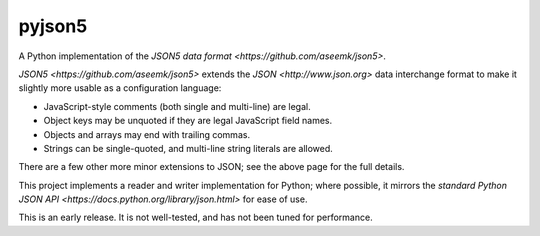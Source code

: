 pyjson5
=======

A Python implementation of the
`JSON5 data format <https://github.com/aseemk/json5>`.

`JSON5 <https://github.com/aseemk/json5>` extends the 
`JSON <http://www.json.org>` data interchange format to make it
slightly more usable as a configuration language:

* JavaScript-style comments (both single and multi-line) are legal.

* Object keys may be unquoted if they are legal JavaScript field names.

* Objects and arrays may end with trailing commas.

* Strings can be single-quoted, and multi-line string literals are allowed.

There are a few other more minor extensions to JSON; see the above page for
the full details.

This project implements a reader and writer implementation for Python;
where possible, it mirrors the
`standard Python JSON API <https://docs.python.org/library/json.html>`
for ease of use.

This is an early release. It is not well-tested, and has not been tuned
for performance.
